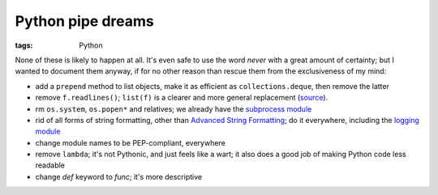 Python pipe dreams
==================

:tags: Python


None of these is likely to happen at all.
It's even safe to use the word *never* with a great amount of certainty;
but I wanted to document them anyway, if for no other reason than rescue
them from the exclusiveness of my mind:

* add a ``prepend`` method to list objects, make it as efficient as
  ``collections.deque``, then remove the latter

* remove ``f.readlines()``;
  ``list(f)`` is a clearer and more general replacement (source__).

* rm ``os.system``, ``os.popen*`` and relatives;
  we already have the `subprocess module`__

* rid of all forms of string formatting,
  other than `Advanced String Formatting`__;
  do it everywhere, including the `logging module`__

* change module names to be PEP-compliant, everywhere

* remove ``lambda``; it's not Pythonic, and just feels like a wart;
  it also does a good job of making Python code less readable

* change `def` keyword to `func`; it's more descriptive


__ http://bugs.python.org/issue13510#msg186940
__ http://docs.python.org/3/library/subprocess
__ http://docs.python.org/3/library/string#string-formatting
__ http://docs.python.org/3/library/logging

